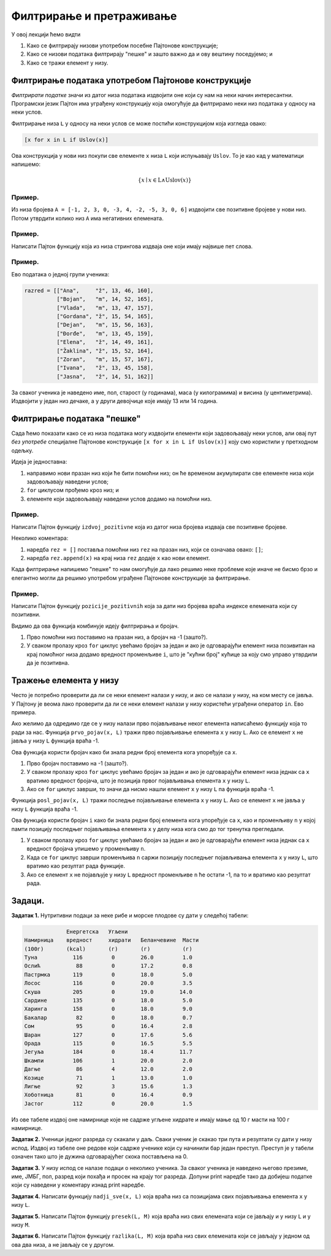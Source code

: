 Филтрирање и претраживање
::::::::::::::::::::::::::::

У овој лекцији ћемо видти

1. Како се филтрирају низови употребом посебне Пајтонове конструкције;
2. Како се низови података филтрирају "пешке" и зашто важно да и ову вештину поседујемо; и
3. Како се тражи елемент у низу.

Филтрирање података употребом Пајтонове конструкције
------------------------------------------------------

*Филтрирати податке* значи из датог низа података издвојити оне који су нам на неки начин интересантни.
Програмски језик Пајтон има уграђену конструкцију која омогућује да филтрирамо неки низ података у односу на неки услов.

Филтрирање низа ``L`` у односу на неки услов се може постићи конструкцијом која изгледа овако:

.. code-block:: python

    [x for x in L if Uslov(x)]
    
Ова конструкција у нови низ покупи све елементе ``x`` низа ``L`` који испуњавају ``Uslov``. То је као кад у математици напишемо:

.. math::

  \{x \mid x \in \mathrm{L} \land \mathrm{Uslov}(x) \}

Пример.
''''''''

Из низа бројева ``A = [-1, 2, 3, 0, -3, 4, -2, -5, 3, 0, 6]`` издвојити све позитивне бројеве у нови низ. Потом утврдити колико
низ ``А`` има негативних елемената.

.. activecode:: primer6-1
   
   A = [-1, 2, 3, 0, -3, 4, -2, -5, 3, 0, 6]
   pozitivni = [x for x in A if x > 0]
   negativni = [x for x in A if x < 0]
   print("Pozitivni elementi niza:", pozitivni)
   print("Negativnih ima", len(negativni))
   
Пример.
''''''''

Написати Пајтон функцију која из низа стрингова издваја оне који имају највише пет слова.

.. activecode:: primer6-2

   def max_5_slova(L):
       return [s for s in L if len(s) <= 5]

   # Провера
   niz = ["abrakadabra", "ali", "popokatepetl", "tata", "jabuka", "ja", "biologija", "te", "infomratika", "banana", "volim"]
   print(max_5_slova(niz))

Пример.
''''''''

Ево података о једној групи ученика:

.. code-block:: python

   razred = [["Ana",     "ž", 13, 46, 160],
             ["Bojan",   "m", 14, 52, 165],
             ["Vlada",   "m", 13, 47, 157],
             ["Gordana", "ž", 15, 54, 165],
             ["Dejan",   "m", 15, 56, 163],
             ["Đorđe",   "m", 13, 45, 159],
             ["Elena",   "ž", 14, 49, 161],
             ["Žaklina", "ž", 15, 52, 164],
             ["Zoran",   "m", 15, 57, 167],
             ["Ivana",   "ž", 13, 45, 158],
             ["Jasna",   "ž", 14, 51, 162]]

За сваког ученика је наведено име, пол, старост (у годинама), маса (у килограмима) и висина (у центиметрима).
Издвојити у један низ дечаке, а у други девојчице које имају 13 или 14 година.

.. activecode:: primer6-3

   razred = [["Ana",     "ž", 13, 46, 160],
             ["Bojan",   "m", 14, 52, 165],
             ["Vlada",   "m", 13, 47, 157],
             ["Gordana", "ž", 15, 54, 165],
             ["Dejan",   "m", 15, 56, 163],
             ["Đorđe",   "m", 13, 45, 159],
             ["Elena",   "ž", 14, 49, 161],
             ["Žaklina", "ž", 15, 52, 164],
             ["Zoran",   "m", 15, 57, 167],
             ["Ivana",   "ž", 13, 45, 158],
             ["Jasna",   "ž", 14, 51, 162]]

   print([ucenik for ucenik in razred if ucenik[1] == "m"])
   print([ucenik for ucenik in razred if ucenik[1] == "ž" and (ucenik[2] == 13 or ucenik[2] == 14)])

Филтрирање података "пешке"
---------------------------

Сада ћемо показати како се из низа података могу издвојити елементи који задовољавају неки услов,
али овај пут *без употребе* специјалне Пајтонове конструкције ``[x for x in L if Uslov(x)]``
коју смо користили у претходном одељку.

Идеја је једноставна:

1. направимо нови празан низ који ће бити помоћни низ; он ће временом акумулирати све елементе низа који задовољавају наведени услов;
2. ``for`` циклусом прођемо кроз низ; и
3. елементе који задовољавају наведени услов додамо на помоћни низ.

Пример.
''''''''

Написати Пајтон функцију ``izdvoj_pozitivne`` која из датог низа бројева издваја све позитивне бројеве.

.. activecode:: primer6-4

   def izdvoj_pozitivne(L):
       rez = []
       for x in L:
           if x > 0:
               rez.append(x)
       return rez

   # Провера
   print(izdvoj_pozitivne([3, -1, 2, 4, -6, 0, 5]))
   print(izdvoj_pozitivne([-1, -2, -3]))
   print(izdvoj_pozitivne([]))

Неколико коментара:

1. наредба ``rez = []`` поставља помоћни низ ``rez`` на празан низ, који се означава овако: ``[]``;
2. наредба ``rez.append(x)`` на крај низа ``rez`` додаје ``x`` као нови елемент.

Када филтрирање напишемо "пешке" то нам омогућује да лако решимо неке проблеме које иначе не бисмо брзо и елегантно
могли да решимо употребом уграђене Пајтонове конструкције за филтрирање.

Пример.
'''''''''

Написати Пајтон функцију ``pozicije_pozitivnih`` која за дати низ бројева враћа индексе елемената који су позитивни.

.. activecode:: primer6-5

   def pozicije_pozitivnih(L):
       i = -1
       rez = []
       for x in L:
           i += 1
           if x > 0:
               rez.append(i)
       return rez

   # Провера
   print(pozicije_pozitivnih([3, -1, 2, 4, -6, 0, 5]))
   print(pozicije_pozitivnih([-1, -2, -3]))
   print(pozicije_pozitivnih([]))

Видимо да ова функција комбинује идеју филтрирања и бројач.

1. Прво помоћни низ поставимо на празан низ, а бројач на -1 (зашто?).
2. У сваком пролазу кроз ``for`` циклус увећамо бројач за један и ако је одговарајући елемент низа позивитан
   на крај помоћног низа додамо вредност променљиве ``i``, што је "кућни број" кућице за коју смо управо утврдили да је позитивна.


Тражење елемента у низу
--------------------------


Често је потребно проверити да ли се неки елемент налази у низу, и ако се налази у низу, на ком месту се јавља.
У Пајтону је веома лако проверити да ли се неки елемент налази у низу користећи уграђени оператор ``in``.
Ево примера.

.. activecode:: primer6-6

   A = [2, 3, 5, 7, 11, 13, 17, 19, 23, 29]
   print(20 in A)
   print(19 in A)

Ако желимо да одредимо где се у низу налази прво појављивање неког елемента написаћемо функцију која то ради за нас.
Функција ``prvo_pojav(x, L)`` тражи прво појављивање елемента ``x`` у низу ``L``. Ако се елемент ``x`` не јавља у низу ``L``
функција враћа -1.

.. activecode:: primer6-7

   def prvo_pojav(x, L):
       i = -1
       for y in L:
           i += 1
           if y == x: return i
       return -1

   # Провера
   B = ["ovo", "ono", "oko", "oro", "era", "rad", "dar", "oko", "era", "ono"]
   print(prvo_pojav("oko", B))
   print(prvo_pojav("iva", B))

Ова функција користи бројач како би знала редни број елемента кога упоређује са ``x``.

1. Прво бројач поставимо на -1 (зашто?).
2. У сваком пролазу кроз ``for`` циклус увећамо бројач за један и ако је одговарајући елемент низа једнак са ``x``
   вратимо вредност бројача, што је позиција првог појављивања елемента ``x`` у низу ``L``.
3. Ако се ``for`` циклус заврши, то значи да нисмо нашли елемент ``x`` у низу ``L`` па функција враћа -1.

Функција ``posl_pojav(x, L)`` тражи последње појављивање елемента ``x`` у низу ``L``.
Ако се елемент ``x`` не јавља у низу ``L`` функција враћа -1.

.. activecode:: primer6-8

   def posl_pojav(x, L):
       i = -1
       n = -1
       for y in L:
           i += 1
           if y == x: n = i
       return n
       
   # Провера
   B = ["ovo", "ono", "oko", "oro", "era", "rad", "dar", "oko", "era", "ono"]
   print(posl_pojav("oko", B))
   print(posl_pojav("rad", B))
   print(posl_pojav("iva", B))

Ова функција користи бројач ``i`` како би знала редни број елемента кога упоређује са ``x``,
као и променљиву ``n`` у којој памти позицију последњег појављивања елемента ``x``
у делу низа кога смо до тог тренутка прегледали.

1. У сваком пролазу кроз ``for`` циклус увећамо бројач за један и ако је одговарајући елемент низа једнак са ``x``
   вредност бројача упишемо у променљиву ``n``.
2. Када се ``for`` циклус заврши променљива ``n`` саржи позицију последњег појављивања елемента ``x`` у низу ``L``,
   што вратимо као резултат рада функције.
3. Ако се елемент ``x`` не појављује у низу ``L`` вредност променљиве ``n`` ће остати -1, па то и вратимо као резултат рада.

Задаци.
-------

**Задатак 1.** Нутритивни подаци за неке рибе и морске плодове су дати у следећој табели:

.. code-block:: text

              Енергетска   Угљени
 Намирница    вредност     хидрати   Беланчевине  Масти
 (100г)       (kcal)       (г)       (г)          (г)
 Туна           116         0        26.0         1.0
 Ослић           88         0        17.2         0.8
 Пастрмка       119         0        18.0         5.0
 Лосос          116         0        20.0         3.5
 Скуша          205         0        19.0        14.0
 Сардине        135         0        18.0         5.0
 Харинга        158         0        18.0         9.0
 Бакалар         82         0        18.0         0.7
 Сом             95         0        16.4         2.8
 Шаран          127         0        17.6         5.6
 Орада          115         0        16.5         5.5
 Јегуља         184         0        18.4        11.7
 Шкампи         106         1        20.0         2.0
 Дагње           86         4        12.0         2.0
 Козице          71         1        13.0         1.0
 Лигње           92         3        15.6         1.3
 Хоботница       81         0        16.4         0.9
 Јастог         112         0        20.0         1.5

Из ове табеле издвој оне намирнице које не садрже угљене хидрате и имају мање од 10 г масти на 100 г намирнице.

.. activecode:: primer6-Z1

   morski_plodovi = [
      ["Туна", 116, 0, 26, 1],
      ["Ослић", 88, 0, 17.2, 0.8],
      ["Пастрмка", 119, 0, 18, 5],
      ["Лосос", 116, 0, 20, 3.5],
      ["Скуша", 205, 0, 19, 14],
      ["Сардине", 135, 0, 18, 5],
      ["Харинга", 158, 0, 18, 9],
      ["Бакалар", 82, 0, 18, 0.7],
      ["Сом", 95, 0, 16.4, 2.8],
      ["Шаран", 127, 0, 17.6, 5.6],
      ["Орада", 115, 0, 16.5, 5.5],
      ["Јегуља", 184, 0, 18.4, 11.7],
      ["Шкампи", 106, 1, 20, 2],
      ["Дагње", 86, 4, 12, 2],
      ["Козице", 71, 1, 13, 1],
      ["Лигње", 92, 3, 15.6, 1.3],
      ["Хоботница", 81, 0, 16.4, 0.9],
      ["Јастог", 112, 0, 20, 1.5]]

   print(???)

**Задатак 2.** Ученици једног разреда су скакали у даљ. Сваки ученик је скакао три пута и резултати су дати у низу испод.
Издвој из табеле оне редове који садрже ученике који су начинили бар један преступ. Преступ је у табели означен тако што је
дужина одговарајућег скока постављена на 0.

.. activecode:: primer6-Z2

   takmicari = [["Алексић Алекса", 4.25, 4.31, 4.22],
                ["Бранковић Бранко", 3.89, 4.02, 4.05],
                ["Вуковић Вук", 0, 3.91, 4.1],
                ["Гавриловић Гаврило", 3.78, 3.26, 3.11],
                ["Дејановић Дејан", 4.56, 4.31, 4.27],
                ["Ђорђевић Ђорђе", 4.63, 4.6, 4.52],
                ["Жарковић Жарко", 3.47, 3.51, 3.58],
                ["Зорић Зоран", 4.12, 4.15, 4.09],
                ["Ивановић Иван", 3.91, 3.26, 0],
                ["Јовановић Јован", 4.01, 4.1, 4.12],
                ["Костић Коста", 3.51, 3.72, 3.41],
                ["Лукић Лука", 2.15, 2.17, 2.18],
                ["Марковић Марко", 3.39, 0, 3.26],
                ["Ненадовић Ненад", 4.25, 4.18, 4.22],
                ["Огњановић Огњен", 4.31, 4.26, 4.12],
                ["Петровић Петар", 4.23, 4.34, 4.34],
                ["Ракић Рака", 3.51, 3.54, 3.62],
                ["Станојевић Станоје", 4.57, 4.59, 4.63]]

   print(???)

**Задатак 3.** У низу испод се налазе подаци о неколико ученика. За сваког ученика је наведено његово презиме, име, ЈМБГ, пол,
разред који похађа и просек на крају тог разреда. Допуни print наредбе тако да добијеш податке који су наведени у коментару
изнад print наредбе.

.. activecode:: primer6-Z3

   podaci = [
       ["Петровић",  "Петар", "0308003800019", "м", 8, 4.52],
       ["Јаснић",    "Јасна", "1210003805026", "ж", 8, 5.00],
       ["Аничић",    "Аница", "1105004805019", "ж", 7, 4.11],
       ["Веснић",    "Весна", "2901005705011", "ж", 6, 5.00],
       ["Ђорђевић",  "Ђорђе", "1504005700012", "м", 6, 3.12],
       ["Милошев",   "Милош", "1506004400056", "м", 7, 2.51],
       ["Милошев",   "Петар", "1506004400057", "м", 7, 2.48],
       ["Ненадовић", "Ненад", "2109003800046", "м", 8, 3.58],
       ["Ненадовић", "Јасна", "2109003805021", "ж", 8, 4.21]]

   # Направи нову табелу коју чине само ученици осмог разреда.
   print(???)
   
   # Направи нову табелу коју чине само врло добри ученици.
   print(???)

   # Направи нову табелу коју чине само дечаци који нису одлични.
   print(???)

**Задатак 4.** Написати функцију ``nadji_sve(x, L)`` која враћа низ са позицијама свих појављивања елемента ``x`` у низу ``L``.

.. activecode:: primer6-Z4

   def nadji_sve(x, L):
       ???

   # Провера
   B = ["ovo", "ono", "oko", "oro", "era", "rad", "dar", "oko", "era", "ono"]
   print(nadji_sve("oko", B))
   print(nadji_sve("rad", B))
   print(nadji_sve("iva", B))

**Задатак 5.** Написати Пајтон функцију ``presek(L, M)`` која враћа низ свих елемената који се јављају и у низу ``L`` и у низу ``M``.

.. activecode:: primer6-Z5

   def presek(L, M):
       ???

   # Провера
   print(presek([3,1,2,3], [2,4,0,5,1]))
   print(presek([1,2,3], [4,5,6]))
   print(presek([1,2,3], []))

**Задатак 6.** Написати Пајтон функцију ``razlika(L, M)`` која враћа низ свих елемената
који се јављају у једном од ова два низа, а не јављају се у другом.

.. activecode:: primer6-Z6

   def presek(L, M):
       ???

   # Провера
   print(razlika([3,1,2,3], [2,4,0,5,1]))
   print(razlika([1,2,3], [4,5,6]))
   print(razlika([1,2,3], []))















